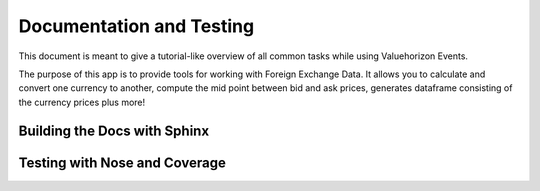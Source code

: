 Documentation and Testing
======

This document is meant to give a tutorial-like overview of all common tasks
while using Valuehorizon Events.

The purpose of this app is to provide tools for working with Foreign Exchange Data.
It allows you to calculate and convert one currency to another, compute the mid point 
between bid and ask prices, generates dataframe consisting of the currency prices plus more!


Building the Docs with Sphinx
------------------------------


Testing with Nose and Coverage
-------------------------------
